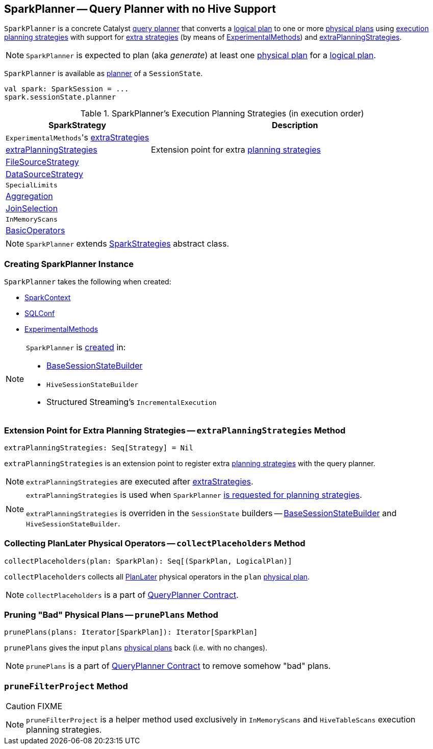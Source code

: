 == [[SparkPlanner]] SparkPlanner -- Query Planner with no Hive Support

`SparkPlanner` is a concrete Catalyst link:spark-sql-catalyst-QueryPlanner.adoc[query planner] that converts a link:spark-sql-LogicalPlan.adoc[logical plan] to one or more link:spark-sql-SparkPlan.adoc[physical plans] using <<strategies, execution planning strategies>> with support for <<extraStrategies, extra strategies>> (by means of <<experimentalMethods, ExperimentalMethods>>) and <<extraPlanningStrategies, extraPlanningStrategies>>.

NOTE: `SparkPlanner` is expected to plan (aka _generate_) at least one link:spark-sql-SparkPlan.adoc[physical plan] for a link:spark-sql-LogicalPlan.adoc[logical plan].

`SparkPlanner` is available as link:spark-sql-SessionState.adoc#planner[planner] of a `SessionState`.

[source, scala]
----
val spark: SparkSession = ...
spark.sessionState.planner
----

[[strategies]]
.SparkPlanner's Execution Planning Strategies (in execution order)
[cols="1,2",options="header",width="100%"]
|===
| SparkStrategy
| Description

| [[extraStrategies]] ``ExperimentalMethods``'s link:spark-sql-ExperimentalMethods.adoc#extraStrategies[extraStrategies]
|

| <<extraPlanningStrategies, extraPlanningStrategies>>
| Extension point for extra link:spark-sql-SparkStrategy.adoc[planning strategies]

| link:spark-sql-SparkStrategy-FileSourceStrategy.adoc[FileSourceStrategy]
|

| link:spark-sql-SparkStrategy-DataSourceStrategy.adoc[DataSourceStrategy]
|

| `SpecialLimits`
|

| link:spark-sql-SparkStrategy-Aggregation.adoc[Aggregation]
|

| link:spark-sql-SparkStrategy-JoinSelection.adoc[JoinSelection]
|

| `InMemoryScans`
|

| link:spark-sql-SparkStrategy-BasicOperators.adoc[BasicOperators]
|
|===

NOTE: `SparkPlanner` extends link:spark-sql-SparkStrategies.adoc[SparkStrategies] abstract class.

=== [[creating-instance]] Creating SparkPlanner Instance

`SparkPlanner` takes the following when created:

* [[sparkContext]] link:spark-sparkcontext.adoc[SparkContext]
* [[conf]] link:spark-sql-SQLConf.adoc[SQLConf]
* [[experimentalMethods]] link:spark-sql-ExperimentalMethods.adoc[ExperimentalMethods]

[NOTE]
====
`SparkPlanner` is <<creating-instance, created>> in:

* link:spark-sql-BaseSessionStateBuilder.adoc[BaseSessionStateBuilder]
* `HiveSessionStateBuilder`
* Structured Streaming's `IncrementalExecution`
====

=== [[extraPlanningStrategies]] Extension Point for Extra Planning Strategies -- `extraPlanningStrategies` Method

[source, scala]
----
extraPlanningStrategies: Seq[Strategy] = Nil
----

`extraPlanningStrategies` is an extension point to register extra link:spark-sql-SparkStrategy.adoc[planning strategies] with the query planner.

NOTE: `extraPlanningStrategies` are executed after <<extraStrategies, extraStrategies>>.

[NOTE]
====
`extraPlanningStrategies` is used when `SparkPlanner` <<strategies, is requested for planning strategies>>.

`extraPlanningStrategies` is overriden in the `SessionState` builders -- link:spark-sql-BaseSessionStateBuilder.adoc[BaseSessionStateBuilder] and `HiveSessionStateBuilder`.
====

=== [[collectPlaceholders]] Collecting PlanLater Physical Operators -- `collectPlaceholders` Method

[source, scala]
----
collectPlaceholders(plan: SparkPlan): Seq[(SparkPlan, LogicalPlan)]
----

`collectPlaceholders` collects all link:spark-sql-SparkStrategy.adoc#PlanLater[PlanLater] physical operators in the `plan` link:spark-sql-SparkPlan.adoc[physical plan].

NOTE: `collectPlaceholders` is a part of link:spark-sql-catalyst-QueryPlanner.adoc#collectPlaceholders[QueryPlanner Contract].

=== [[prunePlans]] Pruning "Bad" Physical Plans -- `prunePlans` Method

[source, scala]
----
prunePlans(plans: Iterator[SparkPlan]): Iterator[SparkPlan]
----

`prunePlans` gives the input `plans` link:spark-sql-SparkPlan.adoc[physical plans] back (i.e. with no changes).

NOTE: `prunePlans` is a part of link:spark-sql-catalyst-QueryPlanner.adoc#prunePlans[QueryPlanner Contract] to remove somehow "bad" plans.

=== [[pruneFilterProject]] `pruneFilterProject` Method

CAUTION: FIXME

NOTE: `pruneFilterProject` is a helper method used exclusively in `InMemoryScans` and `HiveTableScans` execution planning strategies.

